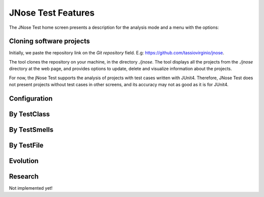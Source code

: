 JNose Test Features
==============================

The JNose Test home screen presents a description for the analysis mode and a menu with the options:

.. image:: images/home-page.png
  :alt: Home page of JNose Test

    * Projects: clones repositories from GitHub
    * By TestClass: performs the detection in all test classes of a project, returning the quantity of each type of test smells by class.
    * By TestSmells: performs the detection of all test smells of a project, returning the class and line of each detected test smell.
    * By TestFile: performs the search in only one test file, returning the location of each detected test smell.
    * Evolution: performs the test smells detection through the project history (commits or tags), returning the commit SHA, the location and the author of the test smell.
    * Configuration: presents a menu to configure which test smells the user wants to detect, by default all test smells are selected.


Cloning software projects
------------------------------

Initially, we paste the repository link on the `Git repository` field. E.g: https://github.com/tassiovirginio/jnose.

The tool clones the repository on your machine, in the directory `./jnose`. The tool displays all the projects from the `./jnose` directory at the web page, and provides options to update, delete and visualize information about the projects.

.. image:: images/clone.png
  :alt: Clonning a project with JNose Test

For now, the jNose Test supports the analysis of projects with test cases written with JUnit4. Therefore, JNose Test does not present projects without test cases in other screens, and its accuracy may not as good as it is for JUnit4.


Configuration
-------------------------------

.. image:: images/config.png
  :alt: Configuring the JNose Test execution


By TestClass
-------------------------------

.. image:: images/by-test-class.png
  :alt: By TestClass

.. image:: images/result-by-class.png
  :alt: Result of the execution By TestClass


By TestSmells
-------------------------------

.. image:: images/by-test-smells.png
  :alt: By TestSmells


.. image:: images/result-by-test-smell.png
  :alt: Result of the execution By TestSmell


By TestFile
-------------------------------

.. image:: images/by-test-file.png
  :alt: By TestFile

Evolution
-------------------------------

.. image:: images/by-test-class.png
  :alt: By TestClass

.. image:: images/result-evolution1.png
  :alt: Result of the execution Evolution


.. image:: images/result-evolution2.png
  :alt: Result of the execution Evolution in a chart


Research
-------------------------------
Not implemented yet!

